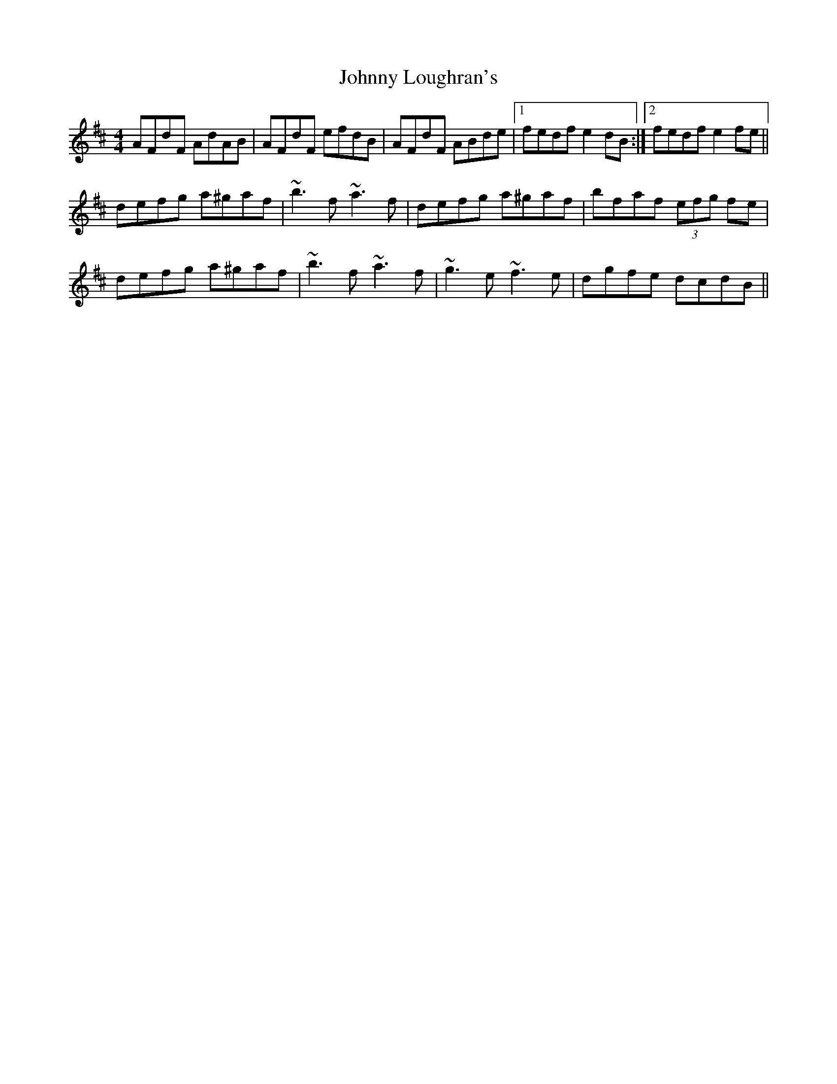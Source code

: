 X: 20777
T: Johnny Loughran's
R: reel
M: 4/4
K: Dmajor
AFdF AdAB|AFdF efdB|AFdF ABde|1 fedf e2dB:|2 fedf e2fe||
defg a^gaf|~b3f ~a3f|defg a^gaf|bfaf (3efg fe|
defg a^gaf|~b3f ~a3f|~g3e ~f3e|dgfe dcdB||

